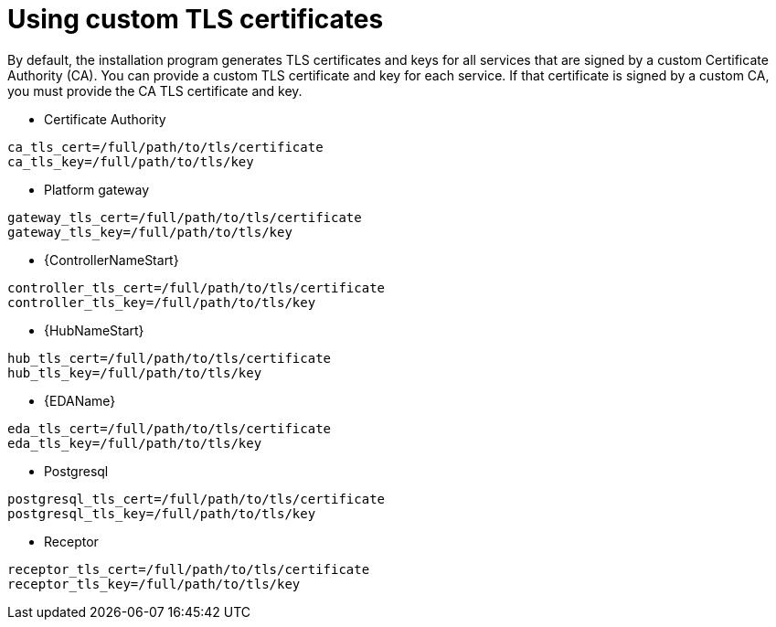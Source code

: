:_newdoc-version: 2.15.1
:_template-generated: 2024-01-12

:_mod-docs-content-type: REFERENCE

[id="using-custom-tls-certificates_{context}"]
= Using custom TLS certificates

[role="_abstract"]

By default, the installation program generates TLS certificates and keys for all services that are signed by a custom Certificate Authority (CA). You can provide a custom TLS certificate and key for each service. If that certificate is signed by a custom CA, you must provide the CA TLS certificate and key.

* Certificate Authority
----
ca_tls_cert=/full/path/to/tls/certificate
ca_tls_key=/full/path/to/tls/key
----

* Platform gateway
----
gateway_tls_cert=/full/path/to/tls/certificate
gateway_tls_key=/full/path/to/tls/key
----

* {ControllerNameStart}
----
controller_tls_cert=/full/path/to/tls/certificate
controller_tls_key=/full/path/to/tls/key
----

* {HubNameStart}
----
hub_tls_cert=/full/path/to/tls/certificate
hub_tls_key=/full/path/to/tls/key
----

* {EDAName}
----
eda_tls_cert=/full/path/to/tls/certificate
eda_tls_key=/full/path/to/tls/key
----

* Postgresql
----
postgresql_tls_cert=/full/path/to/tls/certificate
postgresql_tls_key=/full/path/to/tls/key
----

* Receptor
----
receptor_tls_cert=/full/path/to/tls/certificate
receptor_tls_key=/full/path/to/tls/key
----

